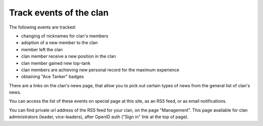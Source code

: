 Track events of the clan
========================

The following events are tracked:

* changing of nicknames for clan's members
* adoption of a new member to the clan
* member left the clan
* clan member receive a new position in the clan
* clan member gained new top-tank
* clan members are achieving new personal record for the maximum experience
* obtaining "Ace Tanker" badges

There are a links on the clan's news page, that allow you to pick out certain types of news from the general list of clan's news.

You can access the list of these events on special page at this site, as an RSS feed, or as email notifications. 

You can find private url address of the RSS feed for your clan, on the page "Management". 
This page available for clan administrators (leader, vice-leaders), after OpenID auth ("Sign in" link at the top of page).
